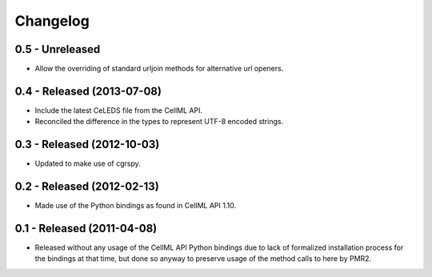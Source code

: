 Changelog
=========

0.5 - Unreleased
----------------

* Allow the overriding of standard urljoin methods for alternative url
  openers.

0.4 - Released (2013-07-08)
---------------------------

* Include the latest CeLEDS file from the CellML API.
* Reconciled the difference in the types to represent UTF-8 encoded
  strings.

0.3 - Released (2012-10-03)
---------------------------

* Updated to make use of cgrspy.

0.2 - Released (2012-02-13)
---------------------------

* Made use of the Python bindings as found in CellML API 1.10.


0.1 - Released (2011-04-08)
---------------------------

* Released without any usage of the CellML API Python bindings due to
  lack of formalized installation process for the bindings at that time,
  but done so anyway to preserve usage of the method calls to here by
  PMR2.

